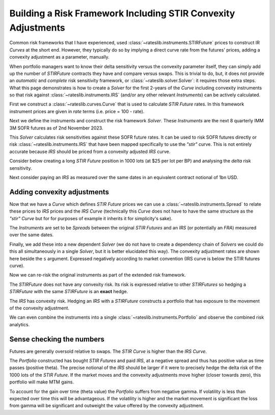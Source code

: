 .. _conv-risk-doc:

.. ipython:: python
   :suppress:

   from rateslib.curves import *
   from rateslib.instruments import *
   import matplotlib.pyplot as plt
   from datetime import datetime as dt
   import numpy as np
   from pandas import DataFrame, option_context

Building a Risk Framework Including STIR Convexity Adjustments
****************************************************************

Common risk frameworks that I have experienced, used :class:`~rateslib.instruments.STIRFuture`
prices to construct IR *Curves* at the short end. However, they typically do so by implying a
direct curve rate from the futures' prices, adding a convexity adjustment as a parameter,
manually.

When portfolio managers want to know their delta sensitivity versus the convexity parameter itself,
they can simply add up the number of *STIRFuture* contracts they have and compare versus swaps. This
is trivial to do, but, it does not provide an *automatic* and *complete* risk sensitivity
framework, or :class:`~rateslib.solver.Solver`: it requires those extra steps. What this
page demonstrates is how to create a *Solver* for the first 2-years of the
*Curve* including convexity instruments so that risk against :class:`~rateslib.instruments.IRS`
(and/or any other relevant *Instruments*) can be actively calculated.

First we construct a :class:`~rateslib.curves.Curve` that is used to calculate *STIR Future* rates.
In this framework instrument prices are given in *rate* terms (i.e. price = 100 - rate).

.. ipython:: python

   curve_stir = Curve(
       nodes={
           dt(2023, 11, 2): 1.0,
           # dt(2023, 12, 20): 1.0, need only the maturity of each STIRF
           dt(2024, 3, 20): 1.0,
           dt(2024, 6, 19): 1.0,
           dt(2024, 9, 18): 1.0,
           dt(2024, 12, 18): 1.0,
           dt(2025, 3, 19): 1.0,
           dt(2025, 6, 18): 1.0,
           dt(2025, 9, 17): 1.0,
           dt(2025, 12, 17): 1.0,
       },
       calendar="nyc",
       convention="act360",
       id="stir",
   )

Next we define the instruments and construct the risk framework *Solver*. These *Instruments* are
the next 8 quarterly IMM 3M SOFR futures as of 2nd November 2023.

.. ipython:: python

   instruments_stir = [
       STIRFuture(dt(2023, 12, 20), dt(2024, 3, 20), spec="sofr3mf", curves="stir"),
       STIRFuture(dt(2024, 3, 20), dt(2024, 6, 19), spec="sofr3mf", curves="stir"),
       STIRFuture(dt(2024, 6, 19), dt(2024, 9, 18), spec="sofr3mf", curves="stir"),
       STIRFuture(dt(2024, 9, 18), dt(2024, 12, 18), spec="sofr3mf", curves="stir"),
       STIRFuture(dt(2024, 12, 18), dt(2025, 3, 19), spec="sofr3mf", curves="stir"),
       STIRFuture(dt(2025, 3, 19), dt(2025, 6, 18), spec="sofr3mf", curves="stir"),
       STIRFuture(dt(2025, 6, 18), dt(2025, 9, 17), spec="sofr3mf", curves="stir"),
       STIRFuture(dt(2025, 9, 17), dt(2025, 12, 17), spec="sofr3mf", curves="stir"),
   ]
   stir_solver = Solver(
       curves=[curve_stir],
       instruments=instruments_stir,
       s=[4.0, 3.75, 3.5, 3.25, 3.15, 3.10, 3.08, 3.07],
       instrument_labels=["z23", "h24", "m24", "u24", "z24", "h25", "m25", "u25"],
       id="STIRF"
   )

This *Solver* calculates risk sensitivities against these SOFR future rates. It can be used
to risk SOFR futures directly or risk :class:`~rateslib.instruments.IRS` that have been
mapped specifically to use the *"stir"* curve. This is not entirely accurate because *IRS* should be
priced from a convexity adjusted *IRS* curve.

Consider below creating a long *STIR Future* position in 1000 lots (at $25 per lot per BP) and
analysing the *delta* risk sensitivity.

.. ipython:: python

   stirf = STIRFuture(dt(2024, 9, 18), dt(2024, 12, 18), spec="sofr3mf", curves="stir", contracts=1000)
   stirf.delta(solver=stir_solver)

Next consider paying an *IRS* as measured over the same dates in an equivalent contract notional
of 1bn USD.

.. ipython:: python

   irs = IRS(dt(2024, 9, 18), dt(2024, 12, 18), spec="usd_irs", curves="irs", notional=1e9)
   irs.delta(curves="stir", solver=stir_solver)

Adding convexity adjustments
------------------------------

Now that we have a *Curve* which defines *STIR Future* prices we can use a
:class:`~rateslib.instruments.Spread` to relate these prices to *IRS* prices and the
*IRS* *Curve* (technically this *Curve* does not have to have the same structure as the
*"stir"* *Curve* but for for purposes of example it inherits it for simplicity's sake).

.. ipython:: python

   curve_irs = Curve(
       nodes={
           dt(2023, 11, 2): 1.0,
           # dt(2023, 12, 20): 1.0, need only the maturty of each STIRF
           dt(2024, 3, 20): 1.0,
           dt(2024, 6, 19): 1.0,
           dt(2024, 9, 18): 1.0,
           dt(2024, 12, 18): 1.0,
           dt(2025, 3, 19): 1.0,
           dt(2025, 6, 18): 1.0,
           dt(2025, 9, 17): 1.0,
           dt(2025, 12, 17): 1.0,
       },
       calendar="nyc",
       convention="act360",
       id="irs",
   )

The *Instruments* are set to be *Spreads* between the original *STIR Futures* and an
*IRS* (or potentially an *FRA*) measured over the same dates.

.. ipython:: python

   instruments_irs = [
       Spread(instruments_stir[0], IRS(dt(2023, 12, 20), dt(2024, 3, 20), spec="usd_irs", curves="irs")),
       Spread(instruments_stir[1], IRS(dt(2024, 3, 20), dt(2024, 6, 19), spec="usd_irs", curves="irs")),
       Spread(instruments_stir[2], IRS(dt(2024, 6, 19), dt(2024, 9, 18), spec="usd_irs", curves="irs")),
       Spread(instruments_stir[3], IRS(dt(2024, 9, 18), dt(2024, 12, 18), spec="usd_irs", curves="irs")),
       Spread(instruments_stir[4], IRS(dt(2024, 12, 18), dt(2025, 3, 19), spec="usd_irs", curves="irs")),
       Spread(instruments_stir[5], IRS(dt(2025, 3, 19), dt(2025, 6, 18), spec="usd_irs", curves="irs")),
       Spread(instruments_stir[6], IRS(dt(2025, 6, 18), dt(2025, 9, 17), spec="usd_irs", curves="irs")),
       Spread(instruments_stir[7], IRS(dt(2025, 9, 17), dt(2025, 12, 17), spec="usd_irs", curves="irs")),
   ]

Finally, we add these into a new dependent *Solver* (we do not have to create a
dependency chain of *Solvers* we could do this all simultaneously in a single *Solver*, but
it is better elucidated this way). The convexity adjustment rates are shown here beside the
``s`` argument. Expressed negatively according to market convention (IRS curve is below
the STIR futures curve).

.. ipython:: python

   full_solver = Solver(
       pre_solvers=[stir_solver],
       curves=[curve_irs],
       instruments=instruments_irs,
       s=[-0.07, -0.25, -0.5, -0.95, -1.4, -1.8, -2.2, -2.6],
       instrument_labels=["z23", "h24", "m24", "u24", "z24", "h25", "m25", "u25"],
       id="Convexity",
   )

Now we can re-risk the original instruments as part of the extended risk framework.

The *STIRFuture* does not have any convexity risk. Its risk is expressed relative to
other *STIRFutures* so hedging a *STIRFuture* with the same *STIRFuture* is an **exact**
hedge.

.. ipython:: python

   stirf.delta(solver=full_solver)

The *IRS* has convexity risk. Hedging an *IRS* with a *STIRFuture* constructs a portfolio
that has exposure to the movement of the convexity adjustment.

.. ipython:: python

   irs.delta(solver=full_solver)

We can even combine the instruments into a single :class:`~rateslib.instruments.Portfolio`
and observe the combined risk analytics.

.. ipython:: python

   pf = Portfolio([stirf, irs])
   pf.delta(solver=full_solver)

Sense checking the numbers
----------------------------

Futures are generally oversold relative to swaps. The *STIR Curve* is higher than the
*IRS Curve*.

The *Portfolio* constructed has bought *STIR Futures* and paid *IRS*, at a
negative spread and thus has positive value as time passes (positive theta). The
precise notional of the *IRS* should be larger if it were to precisely hedge the delta
risk of the 1000 lots of the *STIR Future*.
If the market moves and the convexity adjustments move higher (closer towards zero),
this portfolio will make MTM gains.

To account for the gain over time (theta value) the *Portfolio* suffers from negative gamma.
If volatility is less than expected over time this will be advantageous. If the
volatility is higher and the market movement is significant the loss from gamma will
be significant and outweight the value offered by the convexity adjustment.

.. ipython:: python

   pf.gamma(solver=full_solver)